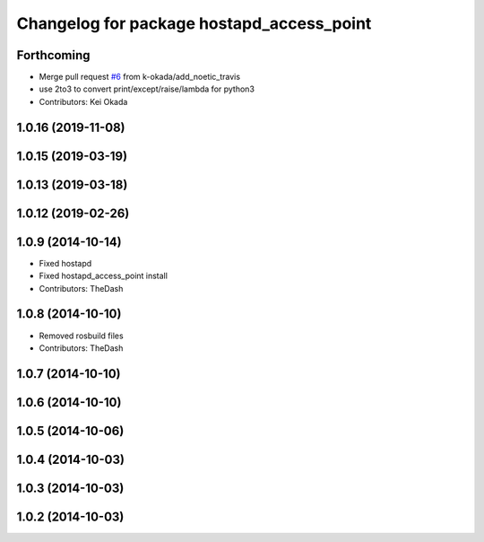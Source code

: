 ^^^^^^^^^^^^^^^^^^^^^^^^^^^^^^^^^^^^^^^^^^
Changelog for package hostapd_access_point
^^^^^^^^^^^^^^^^^^^^^^^^^^^^^^^^^^^^^^^^^^

Forthcoming
-----------
* Merge pull request `#6 <https://github.com/pr2/linux_networking/issues/6>`_ from k-okada/add_noetic_travis
* use 2to3 to convert print/except/raise/lambda for python3
* Contributors: Kei Okada

1.0.16 (2019-11-08)
-------------------

1.0.15 (2019-03-19)
-------------------

1.0.13 (2019-03-18)
-------------------

1.0.12 (2019-02-26)
-------------------

1.0.9 (2014-10-14)
------------------
* Fixed hostapd
* Fixed hostapd_access_point install
* Contributors: TheDash

1.0.8 (2014-10-10)
------------------
* Removed rosbuild files
* Contributors: TheDash

1.0.7 (2014-10-10)
------------------

1.0.6 (2014-10-10)
------------------

1.0.5 (2014-10-06)
------------------

1.0.4 (2014-10-03)
------------------

1.0.3 (2014-10-03)
------------------

1.0.2 (2014-10-03)
------------------
